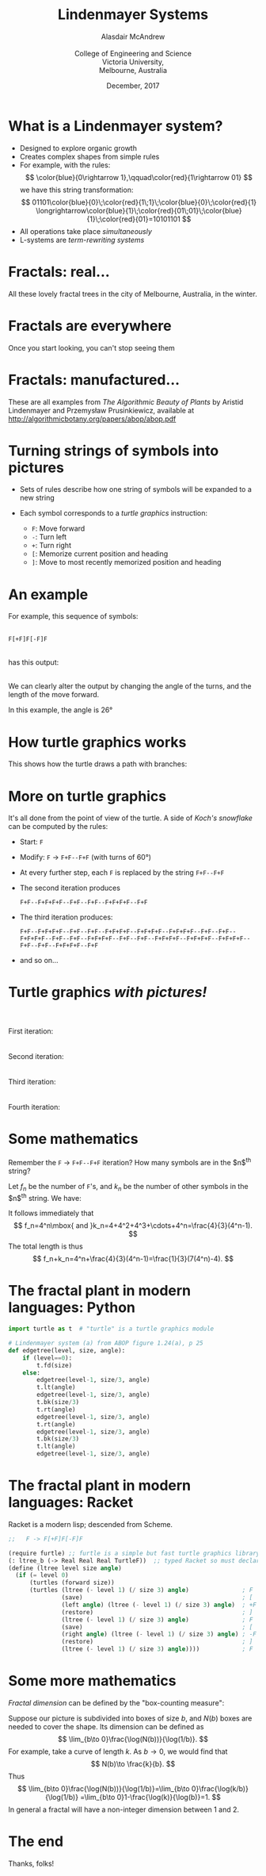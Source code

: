 #+startuo: beamer
#+OPTIONS: num:nil toc:nil timestamp:nil
# #+REVEAL_TRANS: None
# #+REVEAL_THEME: melbourne
# #+REVEAL_THEME: robreact
# #+OPTIONS: reveal_center:t 
# #+OPTIONS: reveal_progress:t reveal_history:nil reveal_control:t
# #+OPTIONS: reveal_rolling_links:t reveal_keyboard:t reveal_overview:t num:nil
# #+OPTIONS: reveal_width:1200 reveal_height:800
# #+OPTIONS: reveal_width:1200
# #+OPTIONS: reveal_single_file:t
# #+REVEAL_MARGIN: 0.1
# #+REVEAL_MIN_SCALE: 0.5
# #+REVEAL_MAX_SCALE: 2.5
# #+REVEAL_HLEVEL: 2
#+LaTeX_CLASS: beamer
#+LaTeX_CLASS_OPTIONS: [bigger]
#+BEAMER_FRAME_LEVEL: 2
# #+REVEAL_HEAD_PREAMBLE: <meta name="description" content="Org-Reveal Introduction.">
# #+REVEAL_POSTAMBLE: <p> Created by Alasdair </p>
# #+REVEAL_PLUGINS: (highlight markdown notes menu)
# #+REVEAL_HIGHLIGHT_CSS: file:///home/amca/Nextcloud/reveal.js/lib/styles/gruvbox-dark.css
# #+OPTIONS:   TeX:t LaTeX:t skip:nil d:nil todo:t pri:nil tags:not-in-toc
# #+REVEAL_EXTRA_CSS: bootstrap.css
# #+REVEAL_EXTRA_CSS: ./local.css
# #+REVEAL_MATHJAX_URL: "file:///usr/share/mathjax/MathJax.js?config=TeX-AMS-MML_HTMLorMML"
# #+HTML_MATHJAX: file:///usr/share/mathjax/MathJax.js?config=TeX-AMS-MML_HTMLorMML
# #+REVEAL_SLIDE_FOOTER: Lindenmayer Systems: Alasdair McAndrew, ATCM2017
#+Title: Lindenmayer Systems
#+AUTHOR: Alasdair McAndrew@@html:<br><br>@@College of Engineering and Science@@html:<br>@@Victoria University,@@html:<br>@@Melbourne, Australia
#+Email: Alasdair.McAndrew@vu.edu.au
#+DATE: December, 2017

* What is a Lindenmayer system?
# #+ATTR_REVEAL: :frag (highlight-current-blue)
- Designed to explore organic growth
- Creates complex shapes from simple rules
- For example, with the rules:
  \[
  \color{blue}{0\rightarrow 1},\qquad\color{red}{1\rightarrow 01}
  \]
  we have this string transformation:
  \[
  01101\color{blue}{0}\;\color{red}{1\;1}\;\color{blue}{0}\;\color{red}{1}
  \longrightarrow\color{blue}{1}\;\color{red}{01\;01}\;\color{blue}{1}\;\color{red}{01}=10101101
  \]
- All operations take place /simultaneously/
- L-systems are /term-rewriting systems/

* Fractals: real... 
#+ATTR_HTML: :width 1200 
[[file:./trees2.jpg]]

# trees was made by first brightening fractal_tree3,jpg and fractal_tree4.jpg, and 
# combining them with montage:
#   montage fractal_tree3b.jpg fractal_tree5.jpg fractal_tree4b.jpg -resize x2688 -geometry +0+0 trees.jpg
# The "resize x2688" ensured that all images had the same height.

All these lovely fractal trees in the city of Melbourne, Australia, in the winter.

* Fractals are everywhere
Once you start looking, you can't stop seeing them

[[file:./out1.jpg]]
# #+REVEAL: split
[[file:./out2.jpg]]

* Fractals: manufactured...
#+ATTR_HTML: :width 1200 
[[file:./agop.jpg]]

These are all examples from /The Algorithmic Beauty of Plants/ by 
Aristid Lindenmayer and Przemysław Prusinkiewicz, available at 
http://algorithmicbotany.org/papers/abop/abop.pdf

* Turning strings of symbols into pictures

- Sets of rules describe how one string of symbols will be expanded to a new string
- Each symbol corresponds to a /turtle graphics/ instruction:

  - =F=: Move forward
  - =-=: Turn left
  - =+=: Turn right
  - =[=: Memorize current position and heading
  - =]=: Move to most recently memorized position and heading

* An example

# #+REVEAL_HTML: <div class="column" style="float:left; width:50%">
For example, this sequence of symbols:
@@html:<br><br>@@

=F[+F]F[-F]F= 

@@html:<br>@@
has this output: 
@@html:<br><br>@@

We can clearly alter the output by changing the angle of the turns, 
and the length of the move forward.

In this example, the angle is 26\deg
# #+REVEAL_HTML: </div>
# #+REVEAL_HTML: <div class="column" style="float:right; width:50%">
# #+ATTR_HTML: :height 500px
[[file:./l_tree1.jpg]]
 
# #+REVEAL_HTML: </div>

* How turtle graphics works

This shows how the turtle draws a path with branches:

# #+ATTR_HTML: :width 1000px
[[file:./growth.jpg]]

* More on turtle graphics

It's all done from the point of view of the turtle.  A side of /Koch's
snowflake/ can be computed by the rules:

- Start: =F=
- Modify: =F= \rightarrow =F+F--F+F= (with turns of 60\deg)
- At every further step, each =F= is replaced by the string =F+F--F+F=
- The second iteration produces

  =F+F--F+F+F+F--F+F--F+F--F+F+F+F--F+F=
- The third iteration produces:

  =F+F--F+F+F+F--F+F--F+F--F+F+F+F--F+F+F+F--F+F+F+F--F+F--F+F--F+F+F+F--F+F--F+F--F+F+F+F--F+F--F+F--F+F+F+F--F+F+F+F--F+F+F+F--F+F--F+F--F+F+F+F--F+F=
- and so on...
  
* Turtle graphics /with pictures!/

# #+REVEAL_HTML: <div class="column" style="float:left; text-align:right; width:50%">
@@html:<br><br>@@
First iteration:\nbsp
@@html:<br><br><br>@@
Second iteration:\nbsp
@@html:<br><br><br>@@
Third iteration:\nbsp
@@html:<br><br><br>@@
Fourth iteration:\nbsp
# #+REVEAL_HTML: </div>
# #+REVEAL_HTML: <div class="column" style="float:right; width:50%">
# #+ATTR_HTML: :height 500px
[[file:./koch_snowflake.jpg]]
 
# #+REVEAL_HTML: </div>

* Some mathematics

Remember the =F= $\rightarrow$ =F+F--F+F= iteration?  How many symbols 
are in the $n$^th string?

Let $f_n$ be the number of =F='s, and $k_n$ be the number of other
symbols in the $n$^th string. We have:

\begin{eqnarray*}
f_{n+1}&=&4f_n,\quad f_1=4\\
k_{n+1}&=&4f_n+k_{n-1},\quad k_1=4
\end{eqnarray*}

It follows immediately that
\[
f_n=4^n\mbox{ and }k_n=4+4^2+4^3+\cdots+4^n=\frac{4}{3}(4^n-1).
\]
The total length is thus
\[
f_n+k_n=4^n+\frac{4}{3}(4^n-1)=\frac{1}{3}(7(4^n)-4).
\]


* The fractal plant in modern languages: Python

#+BEGIN_SRC Python
import turtle as t  # "turtle" is a turtle graphics module

# Lindenmayer system (a) from ABOP figure 1.24(a), p 25
def edgetree(level, size, angle):
    if (level==0):
        t.fd(size)
    else:
        edgetree(level-1, size/3, angle)
        t.lt(angle)
        edgetree(level-1, size/3, angle)
        t.bk(size/3)
        t.rt(angle)
        edgetree(level-1, size/3, angle)
        t.rt(angle)
        edgetree(level-1, size/3, angle)
        t.bk(size/3)
        t.lt(angle)
        edgetree(level-1, size/3, angle)
#+END_SRC

* The fractal plant in modern languages: Racket

Racket is a modern lisp; descended from Scheme.
#+BEGIN_SRC Scheme
;;   F -> F[+F]F[-F]F

(require furtle) ;; furtle is a simple but fast turtle graphics library
(: ltree_b (-> Real Real Real TurtleF))  ;; typed Racket so must declare types
(define (ltree level size angle)
  (if (= level 0)
      (turtles (forward size))
      (turtles (ltree (- level 1) (/ size 3) angle)               ; F
               (save)                                             ; [
               (left angle) (ltree (- level 1) (/ size 3) angle)  ; +F
               (restore)                                          ; ]
               (ltree (- level 1) (/ size 3) angle)               ; F 
               (save)                                             ; [
               (right angle) (ltree (- level 1) (/ size 3) angle) ; -F
               (restore)                                          ; ]
               (ltree (- level 1) (/ size 3) angle))))            ; F
#+END_SRC

* Some more mathematics

/Fractal dimension/ can be defined by the "box-counting measure":

Suppose our picture is subdivided into boxes of size $b$, and $N(b)$ boxes 
are needed to cover the shape.  Its dimension can be defined as
\[
\lim_{b\to 0}\frac{\log(N(b))}{\log(1/b)}.
\]
For example, take a curve of length $k$. As $b\to 0$, we would find that
\[
N(b)\to \frac{k}{b}.
\]
Thus
\[
\lim_{b\to 0}\frac{\log(N(b))}{\log(1/b)}=\lim_{b\to 0}\frac{\log(k/b)}{\log(1/b)}
=\lim_{b\to 0}1-\frac{\log(k)}{\log(b)}=1.
\]
In general a fractal will have a non-integer dimension between 1 and 2.


* The end

Thanks, folks!

